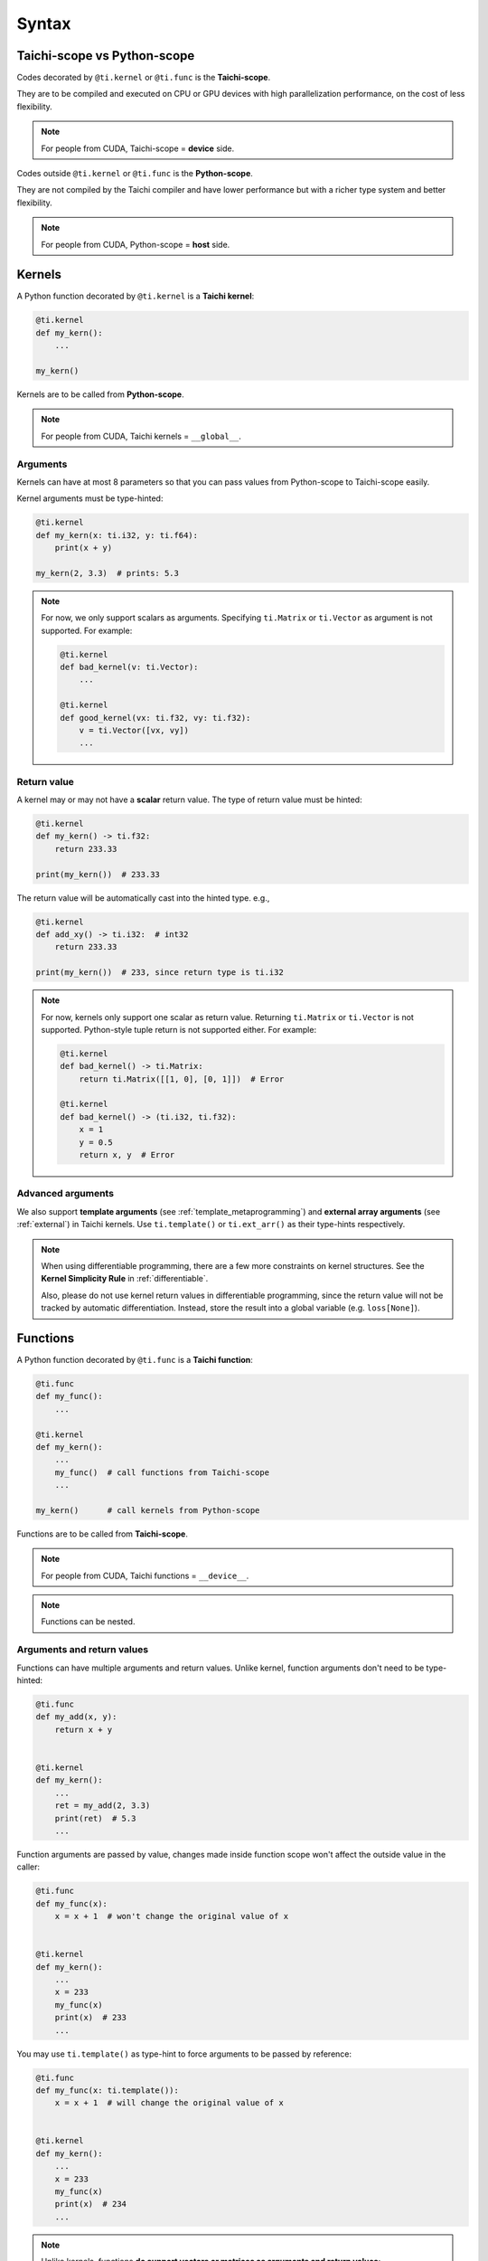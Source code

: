 Syntax
======

Taichi-scope vs Python-scope
----------------------------

Codes decorated by ``@ti.kernel`` or ``@ti.func`` is the **Taichi-scope**.

They are to be compiled and executed on CPU or GPU devices with high
parallelization performance, on the cost of less flexibility.

.. note::

    For people from CUDA, Taichi-scope = **device** side.


Codes outside ``@ti.kernel`` or ``@ti.func`` is the **Python-scope**.

They are not compiled by the Taichi compiler and have lower performance
but with a richer type system and better flexibility.

.. note::

    For people from CUDA, Python-scope = **host** side.


Kernels
-------

A Python function decorated by ``@ti.kernel`` is a **Taichi kernel**:

.. code-block:: python

   @ti.kernel
   def my_kern():
       ...

   my_kern()


Kernels are to be called from **Python-scope**.

.. note::

    For people from CUDA, Taichi kernels = ``__global__``.


Arguments
*********

Kernels can have at most 8 parameters so that you can pass values from
Python-scope to Taichi-scope easily.

Kernel arguments must be type-hinted:

.. code-block:: python

    @ti.kernel
    def my_kern(x: ti.i32, y: ti.f64):
        print(x + y)

    my_kern(2, 3.3)  # prints: 5.3

.. note::

    For now, we only support scalars as arguments. Specifying ``ti.Matrix`` or ``ti.Vector`` as argument is not supported. For example:

    .. code-block:: python

        @ti.kernel
        def bad_kernel(v: ti.Vector):
            ...

        @ti.kernel
        def good_kernel(vx: ti.f32, vy: ti.f32):
            v = ti.Vector([vx, vy])
            ...


Return value
************

A kernel may or may not have a **scalar** return value.
The type of return value must be hinted:

.. code-block:: python

    @ti.kernel
    def my_kern() -> ti.f32:
        return 233.33

    print(my_kern())  # 233.33


The return value will be automatically cast into the hinted type. e.g.,

.. code-block:: python

    @ti.kernel
    def add_xy() -> ti.i32:  # int32
        return 233.33

    print(my_kern())  # 233, since return type is ti.i32


.. note::

    For now, kernels only support one scalar as return value. Returning ``ti.Matrix`` or ``ti.Vector`` is not supported. Python-style tuple return is not supported either. For example:

    .. code-block:: python

        @ti.kernel
        def bad_kernel() -> ti.Matrix:
            return ti.Matrix([[1, 0], [0, 1]])  # Error

        @ti.kernel
        def bad_kernel() -> (ti.i32, ti.f32):
            x = 1
            y = 0.5
            return x, y  # Error


Advanced arguments
******************

We also support **template arguments** (see :ref:`template_metaprogramming`) and **external array arguments** (see :ref:`external`) in Taichi kernels.  Use ``ti.template()`` or ``ti.ext_arr()`` as their type-hints respectively.

.. note::

   When using differentiable programming, there are a few more constraints on kernel structures. See the **Kernel Simplicity Rule** in :ref:`differentiable`.

   Also, please do not use kernel return values in differentiable programming, since the return value will not be tracked by automatic differentiation. Instead, store the result into a global variable (e.g. ``loss[None]``).


Functions
---------

A Python function decorated by ``@ti.func`` is a **Taichi function**:

.. code-block:: python

    @ti.func
    def my_func():
        ...

    @ti.kernel
    def my_kern():
        ...
        my_func()  # call functions from Taichi-scope
        ...

    my_kern()      # call kernels from Python-scope


Functions are to be called from **Taichi-scope**.

.. note::

    For people from CUDA, Taichi functions = ``__device__``.

.. note::

    Functions can be nested.


Arguments and return values
***************************

Functions can have multiple arguments and return values.
Unlike kernel, function arguments don't need to be type-hinted:

.. code-block:: python

    @ti.func
    def my_add(x, y):
        return x + y

    
    @ti.kernel
    def my_kern():
        ...
        ret = my_add(2, 3.3)
        print(ret)  # 5.3
        ...


Function arguments are passed by value, changes made inside function scope
won't affect the outside value in the caller:

.. code-block:: python

    @ti.func
    def my_func(x):
        x = x + 1  # won't change the original value of x

    
    @ti.kernel
    def my_kern():
        ...
        x = 233
        my_func(x)
        print(x)  # 233
        ...


You may use ``ti.template()`` as type-hint to force arguments to be passed by
reference:

.. code-block:: python

    @ti.func
    def my_func(x: ti.template()):
        x = x + 1  # will change the original value of x

    
    @ti.kernel
    def my_kern():
        ...
        x = 233
        my_func(x)
        print(x)  # 234
        ...


.. note::

    Unlike kernels, functions **do support vectors or matrices as arguments and return values**:

    .. code-block:: python

        @ti.func
        def sdf(u):  # functions support matrices and vectors as arguments. No type-hints needed.
            return u.norm() - 1

        @ti.kernel
        def render(d_x: ti.f32, d_y: ti.f32):  # kernels do not support vector/matrix arguments yet. We have to use a workaround.
            d = ti.Vector([d_x, d_y])
            p = ti.Vector([0.0, 0.0])
            t = sdf(p)
            p += d * t
            ...

.. warning::

    Functions with multiple ``return`` statements are not supported for now. Use a **local** variable to store the results, so that you end up with only one ``return`` statement:

    .. code-block:: python

      # Bad function - two return statements
      @ti.func
      def safe_sqrt(x):
        if x >= 0:
          return ti.sqrt(x)
        else:
          return 0.0

      # Good function - single return statement
      @ti.func
      def safe_sqrt(x):
        ret = 0.0
        if x >= 0:
          ret = ti.sqrt(x)
        else:
          ret = 0.0
        return ret


.. warning::

    Currently, all functions are force-inlined. Therefore, no recursion is allowed.



Scalar arithmetics
------------------

Currently supported scalar functions:

.. function:: ti.sin(x)
.. function:: ti.cos(x)
.. function:: ti.asin(x)
.. function:: ti.acos(x)
.. function:: ti.atan2(x, y)
.. function:: ti.cast(x, data_type)
.. function:: ti.sqrt(x)
.. function:: ti.floor(x)
.. function:: ti.ceil(x)
.. function:: ti.inv(x)
.. function:: ti.tan(x)
.. function:: ti.tanh(x)
.. function:: ti.exp(x)
.. function:: ti.log(x)
.. function:: ti.random(data_type)
.. function:: abs(x)
.. function:: int(x)
.. function:: float(x)
.. function:: max(x, y)
.. function:: min(x, y)
.. function:: pow(x, y)

.. note::

  Python 3 distinguishes ``/`` (true division) and ``//`` (floor division). For example, ``1.0 / 2.0 = 0.5``,
  ``1 / 2 = 0.5``, ``1 // 2 = 0``, ``4.2 // 2 = 2``. Taichi follows this design:

     - **true divisions** on integral types will first cast their operands to the default float point type.
     - **floor divisions** on float-point types will first cast their operands to the default integer type.

  To avoid such implicit casting, you can manually cast your operands to desired types, using ``ti.cast``.
  See :ref:`default_precisions` for more details on default numerical types.

.. note::

    When these scalar functions are applied on :ref:`matrix` and :ref:`vector`, they are applied in an element-wise manner.
    For example:

    .. code-block:: python

        B = ti.Matrix([[1.0, 2.0, 3.0], [4.0, 5.0, 6.0]])
        C = ti.Matrix([[3.0, 4.0, 5.0], [6.0, 7.0, 8.0]])

        A = ti.sin(B)
        # is equivalent to
        for i in ti.static(range(2)):
            for j in ti.static(range(3)):
                A[i, j] = ti.sin(B[i, j])

        A = ti.pow(B, 2)
        # is equivalent to
        for i in ti.static(range(2)):
            for j in ti.static(range(3)):
                A[i, j] = ti.pow(B[i, j], 2)

        A = ti.pow(B, C)
        # is equivalent to
        for i in ti.static(range(2)):
            for j in ti.static(range(3)):
                A[i, j] = ti.pow(B[i, j], C[i, j])

        A += 2
        # is equivalent to
        for i in ti.static(range(2)):
            for j in ti.static(range(3)):
                A[i, j] += 2

        A += B
        # is equivalent to
        for i in ti.static(range(2)):
            for j in ti.static(range(3)):
                A[i, j] += B[i, j]
